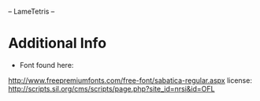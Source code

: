 -- LameTetris --





* Additional Info
	+ Font found here:
    http://www.freepremiumfonts.com/free-font/sabatica-regular.aspx
		license:
		http://scripts.sil.org/cms/scripts/page.php?site_id=nrsi&id=OFL
